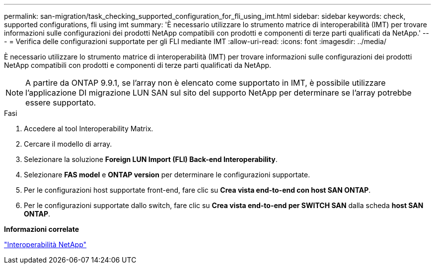 ---
permalink: san-migration/task_checking_supported_configuration_for_fli_using_imt.html 
sidebar: sidebar 
keywords: check, supported configurations, fli using imt 
summary: 'È necessario utilizzare lo strumento matrice di interoperabilità (IMT) per trovare informazioni sulle configurazioni dei prodotti NetApp compatibili con prodotti e componenti di terze parti qualificati da NetApp.' 
---
= Verifica delle configurazioni supportate per gli FLI mediante IMT
:allow-uri-read: 
:icons: font
:imagesdir: ../media/


[role="lead"]
È necessario utilizzare lo strumento matrice di interoperabilità (IMT) per trovare informazioni sulle configurazioni dei prodotti NetApp compatibili con prodotti e componenti di terze parti qualificati da NetApp.

[NOTE]
====
A partire da ONTAP 9.9.1, se l'array non è elencato come supportato in IMT, è possibile utilizzare l'applicazione DI migrazione LUN SAN sul sito del supporto NetApp per determinare se l'array potrebbe essere supportato.

====
.Fasi
. Accedere al tool Interoperability Matrix.
. Cercare il modello di array.
. Selezionare la soluzione *Foreign LUN Import (FLI) Back-end Interoperability*.
. Selezionare *FAS model* e *ONTAP version* per determinare le configurazioni supportate.
. Per le configurazioni host supportate front-end, fare clic su *Crea vista end-to-end con host SAN ONTAP*.
. Per le configurazioni supportate dallo switch, fare clic su *Crea vista end-to-end per SWITCH SAN* dalla scheda *host SAN ONTAP*.


*Informazioni correlate*

https://mysupport.netapp.com/NOW/products/interoperability["Interoperabilità NetApp"]
